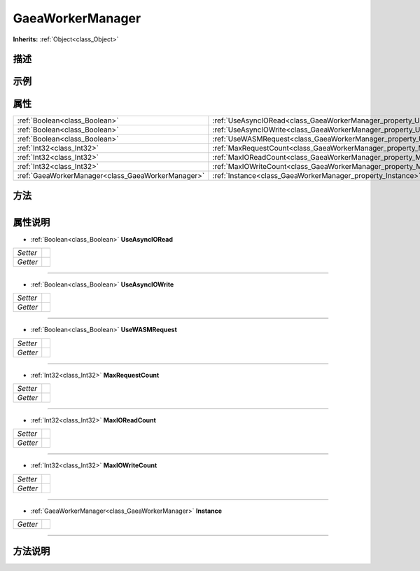 .. _class_GaeaWorkerManager:

GaeaWorkerManager 
===================

**Inherits:** :ref:`Object<class_Object>`

描述
----



示例
----

属性
----

+---------------------------------------------------+--------------------------------------------------------------------------+
| :ref:`Boolean<class_Boolean>`                     | :ref:`UseAsyncIORead<class_GaeaWorkerManager_property_UseAsyncIORead>`   |
+---------------------------------------------------+--------------------------------------------------------------------------+
| :ref:`Boolean<class_Boolean>`                     | :ref:`UseAsyncIOWrite<class_GaeaWorkerManager_property_UseAsyncIOWrite>` |
+---------------------------------------------------+--------------------------------------------------------------------------+
| :ref:`Boolean<class_Boolean>`                     | :ref:`UseWASMRequest<class_GaeaWorkerManager_property_UseWASMRequest>`   |
+---------------------------------------------------+--------------------------------------------------------------------------+
| :ref:`Int32<class_Int32>`                         | :ref:`MaxRequestCount<class_GaeaWorkerManager_property_MaxRequestCount>` |
+---------------------------------------------------+--------------------------------------------------------------------------+
| :ref:`Int32<class_Int32>`                         | :ref:`MaxIOReadCount<class_GaeaWorkerManager_property_MaxIOReadCount>`   |
+---------------------------------------------------+--------------------------------------------------------------------------+
| :ref:`Int32<class_Int32>`                         | :ref:`MaxIOWriteCount<class_GaeaWorkerManager_property_MaxIOWriteCount>` |
+---------------------------------------------------+--------------------------------------------------------------------------+
| :ref:`GaeaWorkerManager<class_GaeaWorkerManager>` | :ref:`Instance<class_GaeaWorkerManager_property_Instance>`               |
+---------------------------------------------------+--------------------------------------------------------------------------+

方法
----

+-----------------+----+

属性说明
-------

.. _class_GaeaWorkerManager_property_UseAsyncIORead:

- :ref:`Boolean<class_Boolean>` **UseAsyncIORead**

+----------+---+
| *Setter* |   |
+----------+---+
| *Getter* |   |
+----------+---+



----

.. _class_GaeaWorkerManager_property_UseAsyncIOWrite:

- :ref:`Boolean<class_Boolean>` **UseAsyncIOWrite**

+----------+---+
| *Setter* |   |
+----------+---+
| *Getter* |   |
+----------+---+



----

.. _class_GaeaWorkerManager_property_UseWASMRequest:

- :ref:`Boolean<class_Boolean>` **UseWASMRequest**

+----------+---+
| *Setter* |   |
+----------+---+
| *Getter* |   |
+----------+---+



----

.. _class_GaeaWorkerManager_property_MaxRequestCount:

- :ref:`Int32<class_Int32>` **MaxRequestCount**

+----------+---+
| *Setter* |   |
+----------+---+
| *Getter* |   |
+----------+---+



----

.. _class_GaeaWorkerManager_property_MaxIOReadCount:

- :ref:`Int32<class_Int32>` **MaxIOReadCount**

+----------+---+
| *Setter* |   |
+----------+---+
| *Getter* |   |
+----------+---+



----

.. _class_GaeaWorkerManager_property_MaxIOWriteCount:

- :ref:`Int32<class_Int32>` **MaxIOWriteCount**

+----------+---+
| *Setter* |   |
+----------+---+
| *Getter* |   |
+----------+---+



----

.. _class_GaeaWorkerManager_property_Instance:

- :ref:`GaeaWorkerManager<class_GaeaWorkerManager>` **Instance**

+----------+---+
| *Getter* |   |
+----------+---+



----


方法说明
-------

